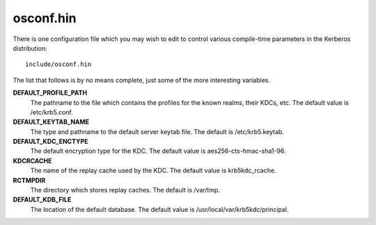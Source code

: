 osconf.hin
==============

There is one configuration file which you may wish to edit to control various compile-time parameters in the Kerberos distribution::

   include/osconf.hin

The list that follows is by no means complete, just some of the more interesting variables.


**DEFAULT_PROFILE_PATH**
    The pathname to the file which contains the profiles for the known realms, their KDCs, etc. The default value is /etc/krb5.conf.
**DEFAULT_KEYTAB_NAME**
    The type and pathname to the default server keytab file. The default is /etc/krb5.keytab.
**DEFAULT_KDC_ENCTYPE**
    The default encryption type for the KDC. The default value is aes256-cts-hmac-sha1-96.
**KDCRCACHE**
    The name of the replay cache used by the KDC. The default value is krb5kdc_rcache.
**RCTMPDIR**
    The directory which stores replay caches. The default is /var/tmp.
**DEFAULT_KDB_FILE**
    The location of the default database. The default value is /usr/local/var/krb5kdc/principal. 
